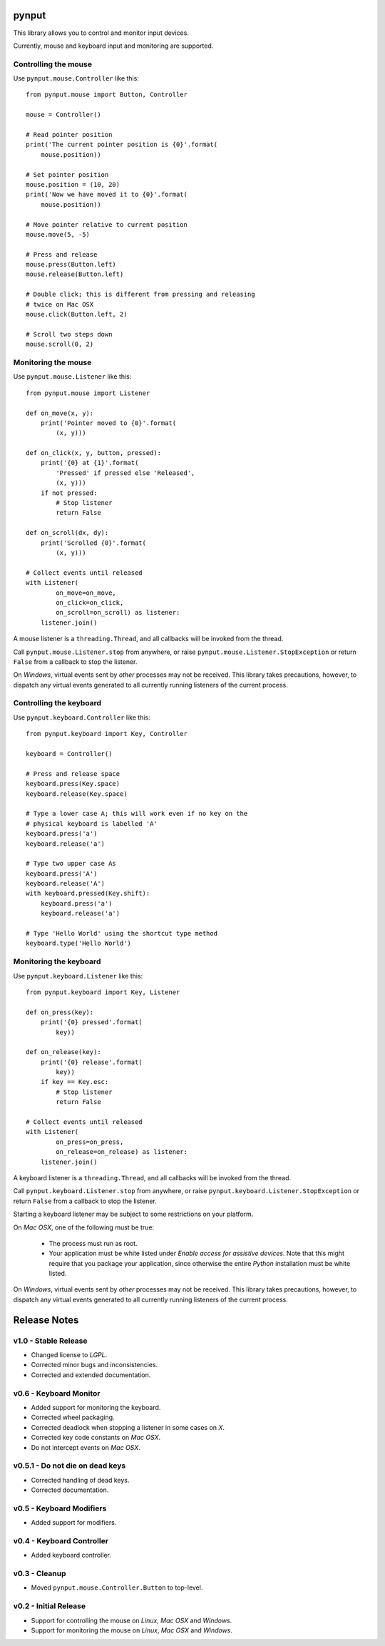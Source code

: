 pynput
======

This library allows you to control and monitor input devices.

Currently, mouse and keyboard input and monitoring are supported.


Controlling the mouse
---------------------

Use ``pynput.mouse.Controller`` like this::

    from pynput.mouse import Button, Controller

    mouse = Controller()

    # Read pointer position
    print('The current pointer position is {0}'.format(
        mouse.position))

    # Set pointer position
    mouse.position = (10, 20)
    print('Now we have moved it to {0}'.format(
        mouse.position))

    # Move pointer relative to current position
    mouse.move(5, -5)

    # Press and release
    mouse.press(Button.left)
    mouse.release(Button.left)

    # Double click; this is different from pressing and releasing
    # twice on Mac OSX
    mouse.click(Button.left, 2)

    # Scroll two steps down
    mouse.scroll(0, 2)


Monitoring the mouse
--------------------

Use ``pynput.mouse.Listener`` like this::

    from pynput.mouse import Listener

    def on_move(x, y):
        print('Pointer moved to {0}'.format(
            (x, y)))

    def on_click(x, y, button, pressed):
        print('{0} at {1}'.format(
            'Pressed' if pressed else 'Released',
            (x, y)))
        if not pressed:
            # Stop listener
            return False

    def on_scroll(dx, dy):
        print('Scrolled {0}'.format(
            (x, y)))

    # Collect events until released
    with Listener(
            on_move=on_move,
            on_click=on_click,
            on_scroll=on_scroll) as listener:
        listener.join()

A mouse listener is a ``threading.Thread``, and all callbacks will be invoked
from the thread.

Call ``pynput.mouse.Listener.stop`` from anywhere, or raise
``pynput.mouse.Listener.StopException`` or return ``False`` from a callback to
stop the listener.

On *Windows*, virtual events sent by *other* processes may not be received.
This library takes precautions, however, to dispatch any virtual events
generated to all currently running listeners of the current process.


Controlling the keyboard
------------------------

Use ``pynput.keyboard.Controller`` like this::

    from pynput.keyboard import Key, Controller

    keyboard = Controller()

    # Press and release space
    keyboard.press(Key.space)
    keyboard.release(Key.space)

    # Type a lower case A; this will work even if no key on the
    # physical keyboard is labelled 'A'
    keyboard.press('a')
    keyboard.release('a')

    # Type two upper case As
    keyboard.press('A')
    keyboard.release('A')
    with keyboard.pressed(Key.shift):
        keyboard.press('a')
        keyboard.release('a')

    # Type 'Hello World' using the shortcut type method
    keyboard.type('Hello World')


Monitoring the keyboard
-----------------------

Use ``pynput.keyboard.Listener`` like this::

    from pynput.keyboard import Key, Listener

    def on_press(key):
        print('{0} pressed'.format(
            key))

    def on_release(key):
        print('{0} release'.format(
            key))
        if key == Key.esc:
            # Stop listener
            return False

    # Collect events until released
    with Listener(
            on_press=on_press,
            on_release=on_release) as listener:
        listener.join()

A keyboard listener is a ``threading.Thread``, and all callbacks will be
invoked from the thread.

Call ``pynput.keyboard.Listener.stop`` from anywhere, or raise
``pynput.keyboard.Listener.StopException`` or return ``False`` from a callback
to stop the listener.

Starting a keyboard listener may be subject to some restrictions on your
platform.

On *Mac OSX*, one of the following must be true:

 *  The process must run as root.

 *  Your application must be white listed under *Enable access for assistive
    devices*. Note that this might require that you package your application,
    since otherwise the entire *Python* installation must be white listed.

On *Windows*, virtual events sent by *other* processes may not be received.
This library takes precautions, however, to dispatch any virtual events
generated to all currently running listeners of the current process.


Release Notes
=============

v1.0 - Stable Release
---------------------
*  Changed license to *LGPL*.
*  Corrected minor bugs and inconsistencies.
*  Corrected and extended documentation.


v0.6 - Keyboard Monitor
-----------------------
*  Added support for monitoring the keyboard.
*  Corrected wheel packaging.
*  Corrected deadlock when stopping a listener in some cases on *X*.
*  Corrected key code constants on *Mac OSX*.
*  Do not intercept events on *Mac OSX*.


v0.5.1 - Do not die on dead keys
--------------------------------
*  Corrected handling of dead keys.
*  Corrected documentation.


v0.5 - Keyboard Modifiers
-------------------------
*  Added support for modifiers.


v0.4 - Keyboard Controller
--------------------------
*  Added keyboard controller.


v0.3 - Cleanup
------------------------------------------------------------
*  Moved ``pynput.mouse.Controller.Button`` to top-level.


v0.2 - Initial Release
----------------------
*  Support for controlling the mouse on *Linux*, *Mac OSX* and *Windows*.
*  Support for monitoring the mouse on *Linux*, *Mac OSX* and *Windows*.


